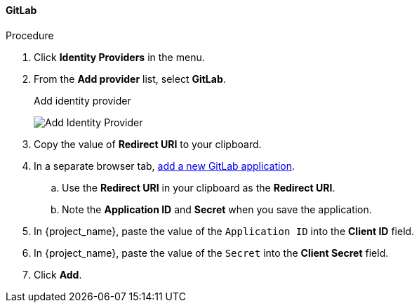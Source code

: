 
==== GitLab

.Procedure
. Click *Identity Providers* in the menu.
. From the *Add provider* list, select *GitLab*.
+
.Add identity provider
image:images/gitlab-add-identity-provider.png[Add Identity Provider]
+
. Copy the value of *Redirect URI* to your clipboard.
. In a separate browser tab, https://docs.gitlab.com/ee/integration/oauth_provider.html[add a new GitLab application].
.. Use the *Redirect URI* in your clipboard as the *Redirect URI*.
.. Note the *Application ID* and *Secret* when you save the application.
. In {project_name}, paste the value of the `Application ID` into the *Client ID* field.
. In {project_name}, paste the value of the `Secret` into the *Client Secret* field.
. Click *Add*.


